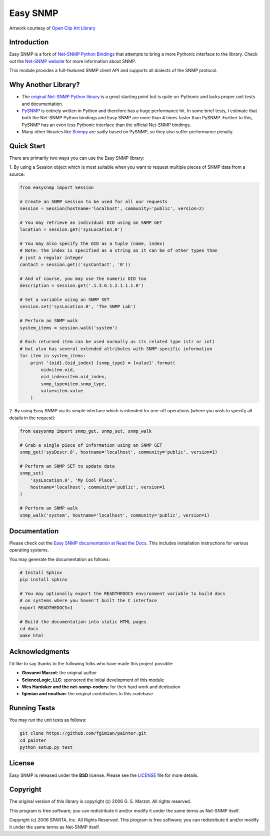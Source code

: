 Easy SNMP
=========

|Build Status| |Coverage Status| |Discussions| |License|

.. |Build Status| image:: https://img.shields.io/github/workflow/status/kamakazikamikaze/easysnmp/build-release
   :target: https://github.com/kamakazikamikaze/easysnmp/actions
.. |Coverage Status| image:: https://coveralls.io/repos/kamakazikamikaze/easysnmp/badge.svg
   :target: https://coveralls.io/r/kamakazikamikaze/easysnmp
.. |License| image:: https://img.shields.io/badge/license-BSD-blue.svg
   :target: https://github.com/kamakazikamikaze/easysnmp/blob/master/LICENSE
.. |Discussions| image:: https://img.shields.io/github/discussions/kamakazikamikaze/easysnmp
   :alt: Join the Discussions!
   :target: https://github.com/kamakazikamikaze/easysnmp

.. image:: https://raw.githubusercontent.com/fgimian/easysnmp/master/images/easysnmp-logo.png
    :alt: Easy SNMP Logo

Artwork courtesy of `Open Clip Art
Library <https://openclipart.org/detail/154453/network>`_


Introduction
------------

Easy SNMP is a fork of `Net-SNMP Python
Bindings <http://net-snmp.sourceforge.net/wiki/index.php/Python_Bindings>`_
that attempts to bring a more Pythonic interface to the library. Check
out the `Net-SNMP website <http://www.net-snmp.org/>`_ for more
information about SNMP.

This module provides a full-featured SNMP client API and supports all
dialects of the SNMP protocol.

Why Another Library?
--------------------

- The `original Net-SNMP Python
  library <http://net-snmp.sourceforge.net/wiki/index.php/Python_Bindings>`_
  is a great starting point but is quite un-Pythonic and lacks proper unit tests and documentation.
- `PySNMP <http://pysnmp.sourceforge.net/>`_ is entirely written in Python
  and therefore has a huge performance hit. In some brief tests, I
  estimate that both the Net-SNMP Python bindings and Easy SNMP are more than 4 times faster than PySNMP. Further to this, PySNMP has an even less Pythonic interface than the official Net-SNMP bindings.
- Many other libraries like `Snimpy <https://snimpy.readthedocs.org/en/latest/>`_ are sadly based on PySNMP, so they also suffer performance penalty.

Quick Start
-----------

There are primarily two ways you can use the Easy SNMP library:

1. By using a Session object which is most suitable
when you want to request multiple pieces of SNMP data from a
source:

.. code:: python

    from easysnmp import Session

    # Create an SNMP session to be used for all our requests
    session = Session(hostname='localhost', community='public', version=2)

    # You may retrieve an individual OID using an SNMP GET
    location = session.get('sysLocation.0')

    # You may also specify the OID as a tuple (name, index)
    # Note: the index is specified as a string as it can be of other types than
    # just a regular integer
    contact = session.get(('sysContact', '0'))

    # And of course, you may use the numeric OID too
    description = session.get('.1.3.6.1.2.1.1.1.0')

    # Set a variable using an SNMP SET
    session.set('sysLocation.0', 'The SNMP Lab')

    # Perform an SNMP walk
    system_items = session.walk('system')

    # Each returned item can be used normally as its related type (str or int)
    # but also has several extended attributes with SNMP-specific information
    for item in system_items:
        print '{oid}.{oid_index} {snmp_type} = {value}'.format(
            oid=item.oid,
            oid_index=item.oid_index,
            snmp_type=item.snmp_type,
            value=item.value
        )

2. By using Easy SNMP via its simple interface which is intended
for one-off operations (where you wish to specify all details in the
request):

.. code:: python

    from easysnmp import snmp_get, snmp_set, snmp_walk

    # Grab a single piece of information using an SNMP GET
    snmp_get('sysDescr.0', hostname='localhost', community='public', version=1)

    # Perform an SNMP SET to update data
    snmp_set(
        'sysLocation.0', 'My Cool Place',
        hostname='localhost', community='public', version=1
    )

    # Perform an SNMP walk
    snmp_walk('system', hostname='localhost', community='public', version=1)

Documentation
-------------

Please check out the `Easy SNMP documentation at Read the
Docs <http://easysnmp.readthedocs.org/>`_. This includes installation
instructions for various operating systems.

You may generate the documentation as follows:

.. code:: bash

    # Install Sphinx
    pip install sphinx

    # You may optionally export the READTHEDOCS environment variable to build docs
    # on systems where you haven't built the C interface
    export READTHEDOCS=1

    # Build the documentation into static HTML pages
    cd docs
    make html

Acknowledgments
---------------

I'd like to say thanks to the following folks who have made this project
possible:

-  **Giovanni Marzot**: the original author
-  **ScienceLogic, LLC**: sponsored the initial development of this
   module
-  **Wes Hardaker and the net-snmp-coders**: for their hard work and
   dedication
- **fgimian and nnathan**: the original contributors to this codebase

Running Tests
-------------

You may run the unit tests as follows:

.. code:: bash

    git clone https://github.com/fgimian/painter.git
    cd painter
    python setup.py test

License
-------

Easy SNMP is released under the **BSD** license. Please see the
`LICENSE <https://github.com/kamakazikamikaze/easysnmp/blob/master/LICENSE>`_
file for more details.

Copyright
---------

The original version of this library is copyright (c) 2006 G. S. Marzot.
All rights reserved.

This program is free software; you can redistribute it and/or modify it
under the same terms as Net-SNMP itself.

Copyright (c) 2006 SPARTA, Inc. All Rights Reserved. This program is
free software; you can redistribute it and/or modify it under the same
terms as Net-SNMP itself.

